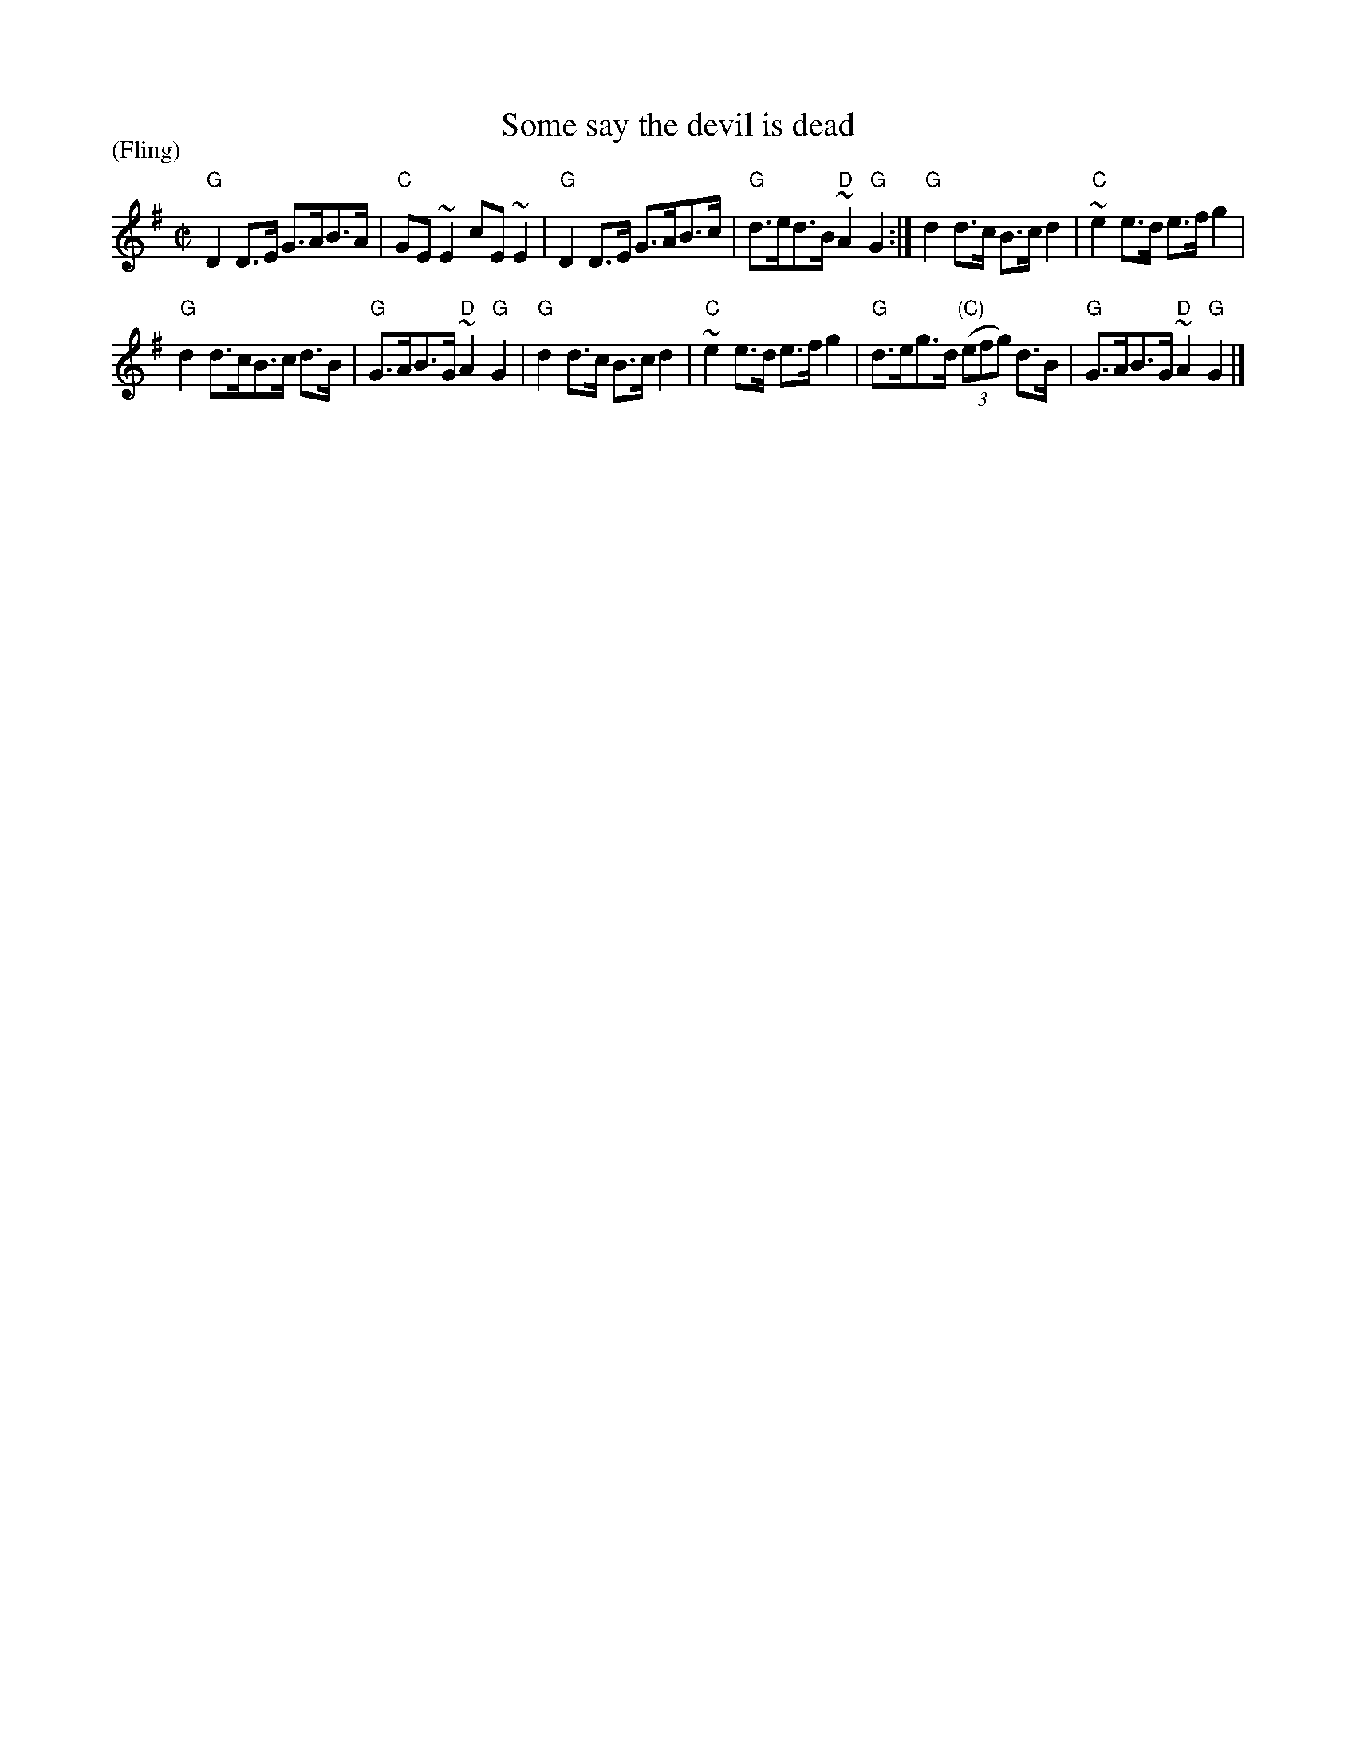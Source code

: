 X:1006
T:Some say the devil is dead
R:Fling
P:(Fling)
B:Irish Traditional Music Session Tunes
S:pubsco~4.abc- Irish Traditional Music Session Tunes
Z:Transcription, chords:Mike Long
M:C|
L:1/8
K:G
L:1/8
"G"D2D>E G>AB>A|"C"GE~E2 cE~E2|"G"D2D>E G>AB>c|"G"d>ed>B "D"~A2"G"G2:|\
"G"d2d>c B>cd2|"C"~e2e>d e>fg2|
"G"d2d>cB>c d>B|"G"G>AB>G "D"~A2"G"G2|\
"G"d2d>c B>cd2|"C"~e2e>d e>fg2|"G"d>eg>d "(C)"(3(efg) d>B|"G"G>AB>G "D"~A2"G"G2|]
